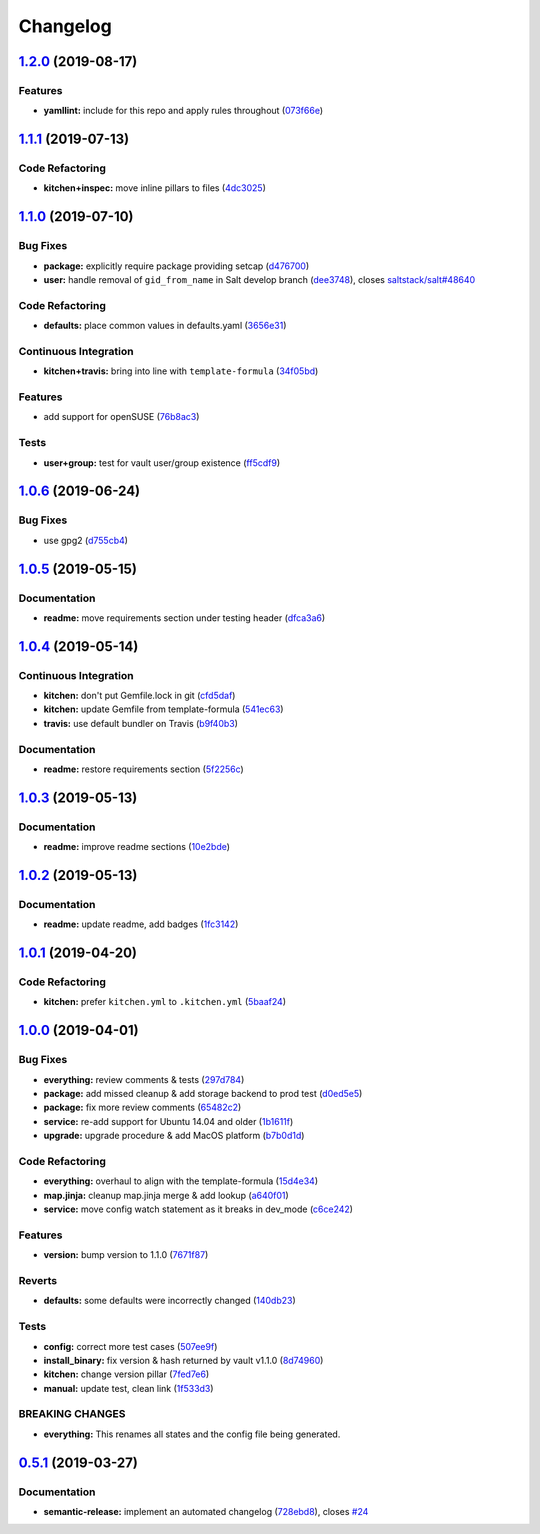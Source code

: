 
Changelog
=========

`1.2.0 <https://github.com/saltstack-formulas/vault-formula/compare/v1.1.1...v1.2.0>`_ (2019-08-17)
-------------------------------------------------------------------------------------------------------

Features
^^^^^^^^


* **yamllint:** include for this repo and apply rules throughout (\ `073f66e <https://github.com/saltstack-formulas/vault-formula/commit/073f66e>`_\ )

`1.1.1 <https://github.com/saltstack-formulas/vault-formula/compare/v1.1.0...v1.1.1>`_ (2019-07-13)
-------------------------------------------------------------------------------------------------------

Code Refactoring
^^^^^^^^^^^^^^^^


* **kitchen+inspec:** move inline pillars to files (\ `4dc3025 <https://github.com/saltstack-formulas/vault-formula/commit/4dc3025>`_\ )

`1.1.0 <https://github.com/saltstack-formulas/vault-formula/compare/v1.0.6...v1.1.0>`_ (2019-07-10)
-------------------------------------------------------------------------------------------------------

Bug Fixes
^^^^^^^^^


* **package:** explicitly require package providing setcap (\ `d476700 <https://github.com/saltstack-formulas/vault-formula/commit/d476700>`_\ )
* **user:** handle removal of ``gid_from_name`` in Salt develop branch (\ `dee3748 <https://github.com/saltstack-formulas/vault-formula/commit/dee3748>`_\ ), closes `saltstack/salt#48640 <https://github.com/saltstack/salt/issues/48640>`_

Code Refactoring
^^^^^^^^^^^^^^^^


* **defaults:** place common values in defaults.yaml (\ `3656e31 <https://github.com/saltstack-formulas/vault-formula/commit/3656e31>`_\ )

Continuous Integration
^^^^^^^^^^^^^^^^^^^^^^


* **kitchen+travis:** bring into line with ``template-formula`` (\ `34f05bd <https://github.com/saltstack-formulas/vault-formula/commit/34f05bd>`_\ )

Features
^^^^^^^^


* add support for openSUSE (\ `76b8ac3 <https://github.com/saltstack-formulas/vault-formula/commit/76b8ac3>`_\ )

Tests
^^^^^


* **user+group:** test for vault user/group existence (\ `ff5cdf9 <https://github.com/saltstack-formulas/vault-formula/commit/ff5cdf9>`_\ )

`1.0.6 <https://github.com/saltstack-formulas/vault-formula/compare/v1.0.5...v1.0.6>`_ (2019-06-24)
-------------------------------------------------------------------------------------------------------

Bug Fixes
^^^^^^^^^


* use gpg2 (\ `d755cb4 <https://github.com/saltstack-formulas/vault-formula/commit/d755cb4>`_\ )

`1.0.5 <https://github.com/saltstack-formulas/vault-formula/compare/v1.0.4...v1.0.5>`_ (2019-05-15)
-------------------------------------------------------------------------------------------------------

Documentation
^^^^^^^^^^^^^


* **readme:** move requirements section under testing header (\ `dfca3a6 <https://github.com/saltstack-formulas/vault-formula/commit/dfca3a6>`_\ )

`1.0.4 <https://github.com/saltstack-formulas/vault-formula/compare/v1.0.3...v1.0.4>`_ (2019-05-14)
-------------------------------------------------------------------------------------------------------

Continuous Integration
^^^^^^^^^^^^^^^^^^^^^^


* **kitchen:** don't put Gemfile.lock in git (\ `cfd5daf <https://github.com/saltstack-formulas/vault-formula/commit/cfd5daf>`_\ )
* **kitchen:** update Gemfile from template-formula (\ `541ec63 <https://github.com/saltstack-formulas/vault-formula/commit/541ec63>`_\ )
* **travis:** use default bundler on Travis (\ `b9f40b3 <https://github.com/saltstack-formulas/vault-formula/commit/b9f40b3>`_\ )

Documentation
^^^^^^^^^^^^^


* **readme:** restore requirements section (\ `5f2256c <https://github.com/saltstack-formulas/vault-formula/commit/5f2256c>`_\ )

`1.0.3 <https://github.com/saltstack-formulas/vault-formula/compare/v1.0.2...v1.0.3>`_ (2019-05-13)
-------------------------------------------------------------------------------------------------------

Documentation
^^^^^^^^^^^^^


* **readme:** improve readme sections (\ `10e2bde <https://github.com/saltstack-formulas/vault-formula/commit/10e2bde>`_\ )

`1.0.2 <https://github.com/saltstack-formulas/vault-formula/compare/v1.0.1...v1.0.2>`_ (2019-05-13)
-------------------------------------------------------------------------------------------------------

Documentation
^^^^^^^^^^^^^


* **readme:** update readme, add badges (\ `1fc3142 <https://github.com/saltstack-formulas/vault-formula/commit/1fc3142>`_\ )

`1.0.1 <https://github.com/saltstack-formulas/vault-formula/compare/v1.0.0...v1.0.1>`_ (2019-04-20)
-------------------------------------------------------------------------------------------------------

Code Refactoring
^^^^^^^^^^^^^^^^


* **kitchen:** prefer ``kitchen.yml`` to ``.kitchen.yml`` (\ `5baaf24 <https://github.com/saltstack-formulas/vault-formula/commit/5baaf24>`_\ )

`1.0.0 <https://github.com/saltstack-formulas/vault-formula/compare/v0.5.1...v1.0.0>`_ (2019-04-01)
-------------------------------------------------------------------------------------------------------

Bug Fixes
^^^^^^^^^


* **everything:** review comments & tests (\ `297d784 <https://github.com/saltstack-formulas/vault-formula/commit/297d784>`_\ )
* **package:** add missed cleanup & add storage backend to prod test (\ `d0ed5e5 <https://github.com/saltstack-formulas/vault-formula/commit/d0ed5e5>`_\ )
* **package:** fix more review comments (\ `65482c2 <https://github.com/saltstack-formulas/vault-formula/commit/65482c2>`_\ )
* **service:** re-add support for Ubuntu 14.04 and older (\ `1b1611f <https://github.com/saltstack-formulas/vault-formula/commit/1b1611f>`_\ )
* **upgrade:** upgrade procedure & add MacOS platform (\ `b7b0d1d <https://github.com/saltstack-formulas/vault-formula/commit/b7b0d1d>`_\ )

Code Refactoring
^^^^^^^^^^^^^^^^


* **everything:** overhaul to align with the template-formula (\ `15d4e34 <https://github.com/saltstack-formulas/vault-formula/commit/15d4e34>`_\ )
* **map.jinja:** cleanup map.jinja merge & add lookup (\ `a640f01 <https://github.com/saltstack-formulas/vault-formula/commit/a640f01>`_\ )
* **service:** move config watch statement as it breaks in dev_mode (\ `c6ce242 <https://github.com/saltstack-formulas/vault-formula/commit/c6ce242>`_\ )

Features
^^^^^^^^


* **version:** bump version to 1.1.0 (\ `7671f87 <https://github.com/saltstack-formulas/vault-formula/commit/7671f87>`_\ )

Reverts
^^^^^^^


* **defaults:** some defaults were incorrectly changed (\ `140db23 <https://github.com/saltstack-formulas/vault-formula/commit/140db23>`_\ )

Tests
^^^^^


* **config:** correct more test cases (\ `507ee9f <https://github.com/saltstack-formulas/vault-formula/commit/507ee9f>`_\ )
* **install_binary:** fix version & hash returned by vault v1.1.0 (\ `8d74960 <https://github.com/saltstack-formulas/vault-formula/commit/8d74960>`_\ )
* **kitchen:** change version pillar (\ `7fed7e6 <https://github.com/saltstack-formulas/vault-formula/commit/7fed7e6>`_\ )
* **manual:** update test, clean link (\ `1f533d3 <https://github.com/saltstack-formulas/vault-formula/commit/1f533d3>`_\ )

BREAKING CHANGES
^^^^^^^^^^^^^^^^


* **everything:** This renames all states and the config file being
  generated.

`0.5.1 <https://github.com/saltstack-formulas/vault-formula/compare/v0.5.0...v0.5.1>`_ (2019-03-27)
-------------------------------------------------------------------------------------------------------

Documentation
^^^^^^^^^^^^^


* **semantic-release:** implement an automated changelog (\ `728ebd8 <https://github.com/saltstack-formulas/vault-formula/commit/728ebd8>`_\ ), closes `#24 <https://github.com/saltstack-formulas/vault-formula/issues/24>`_
